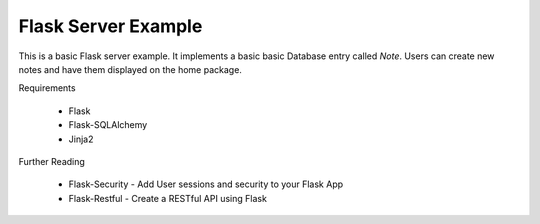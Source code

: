 Flask Server Example
====================

This is a basic Flask server example. It implements a basic basic
Database entry called `Note`. Users can create new notes and have them
displayed on the home package.

Requirements

    * Flask
    * Flask-SQLAlchemy
    * Jinja2


Further Reading

    * Flask-Security - Add User sessions and security to your Flask App
    * Flask-Restful - Create a RESTful API using Flask